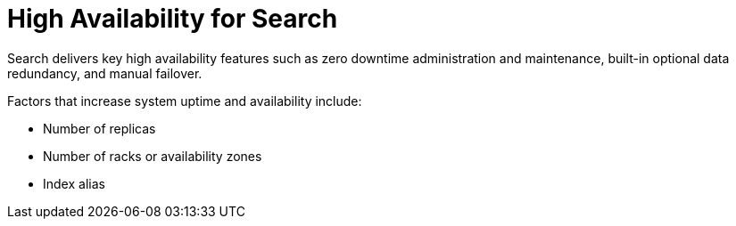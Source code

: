 = High Availability for Search

Search delivers key high availability features such as zero downtime administration and maintenance, built-in optional data redundancy, and manual failover.  

Factors that increase system uptime and availability include:

* Number of replicas
* Number of racks or availability zones
* Index alias